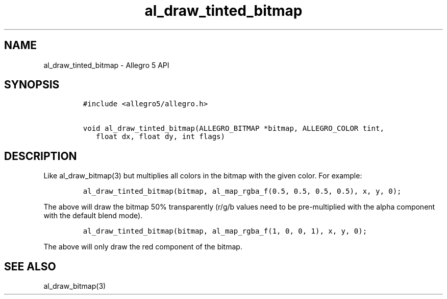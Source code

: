 .TH al_draw_tinted_bitmap 3 "" "Allegro reference manual"
.SH NAME
.PP
al_draw_tinted_bitmap \- Allegro 5 API
.SH SYNOPSIS
.IP
.nf
\f[C]
#include\ <allegro5/allegro.h>

void\ al_draw_tinted_bitmap(ALLEGRO_BITMAP\ *bitmap,\ ALLEGRO_COLOR\ tint,
\ \ \ float\ dx,\ float\ dy,\ int\ flags)
\f[]
.fi
.SH DESCRIPTION
.PP
Like al_draw_bitmap(3) but multiplies all colors in the bitmap with the
given color.
For example:
.IP
.nf
\f[C]
al_draw_tinted_bitmap(bitmap,\ al_map_rgba_f(0.5,\ 0.5,\ 0.5,\ 0.5),\ x,\ y,\ 0);
\f[]
.fi
.PP
The above will draw the bitmap 50% transparently (r/g/b values need to
be pre\-multiplied with the alpha component with the default blend
mode).
.IP
.nf
\f[C]
al_draw_tinted_bitmap(bitmap,\ al_map_rgba_f(1,\ 0,\ 0,\ 1),\ x,\ y,\ 0);
\f[]
.fi
.PP
The above will only draw the red component of the bitmap.
.SH SEE ALSO
.PP
al_draw_bitmap(3)
